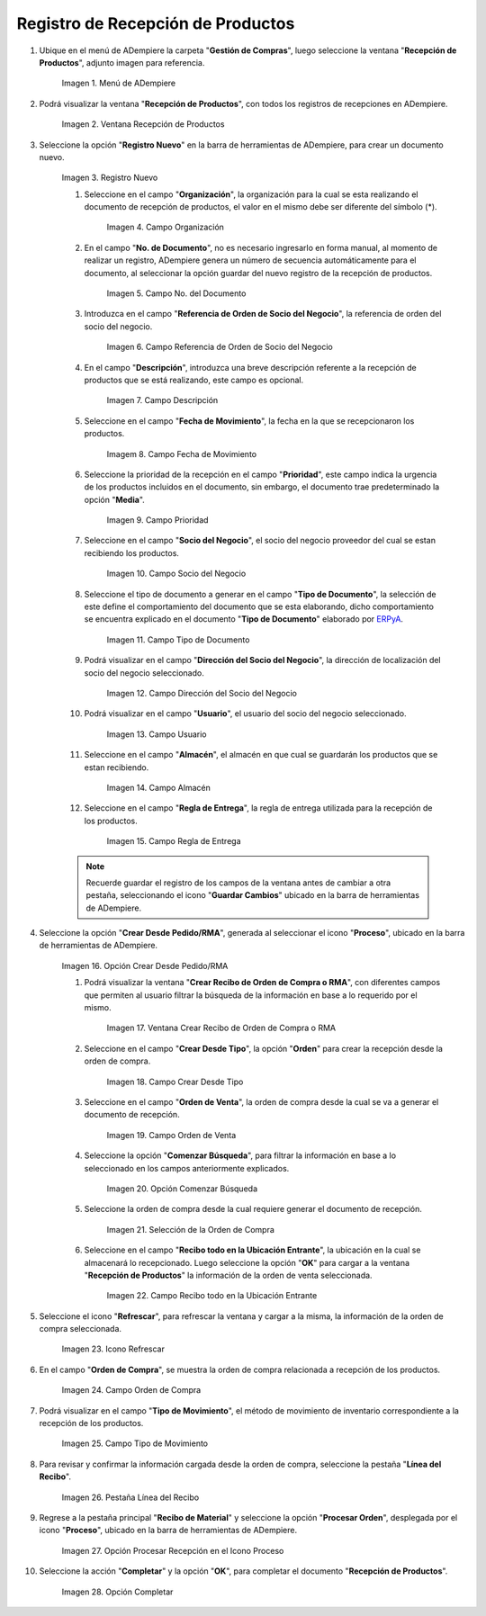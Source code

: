 .. _ERPyA: http://erpya.com
.. |menú de adempiere| image:: resources/product-reception-menu.png
.. |ventana recepción de productos| image:: resources/product-reception-window.png
.. |icono de registro nuevo de la ventana recepción de productos| image:: resources/new-registration-icon-in-the-product-reception-window.png
.. |campo organización de la ventana recepción de productos| image:: resources/field-organization-of-the-product-reception-window.png
.. |campo nro del documento de la ventana recepción de productos| image:: resources/document-field-number-of-the-product-receipt-window.png
.. |campo referencia de orden de socio del negocio de la ventana recepción de productos| image:: resources/business-partner-order-reference-field-of-product-receipt-window.png
.. |campo descripción de la ventana recepción de productos| image:: resources/field-description-of-the-product-reception-window.png
.. |campo fecha de movimiento de la ventana recepción de productos| image:: resources/movement-date-field-of-the-product-receipt-window.png
.. |campo prioridad de la ventana recepción de productos| image:: resources/priority-field-of-the-product-reception-window.png
.. |campo socio del negocio de la ventana recepción de productos| image:: resources/business-partner-field-of-product-receipt-window.png
.. |campo tipo de documento de la ventana recepción de productos| image:: resources/document-type-field-of-the-product-receipt-window.png
.. |campo dirección del socio del negocio de la ventana recepción de productos| image:: resources/business-partner-address-field-of-the-product-receipt-window.png
.. |campo usuario de la ventana recepción de productos| image:: resources/user-field-of-the-product-reception-window.png
.. |campo almacén de la ventana recepción de productos| image:: resources/field-warehouse-window-product-reception.png
.. |campo regla de entrega de la ventana recepción de productos| image:: resources/delivery-rule-field-of-the-product-receipt-window.png
.. |opción crear desde pedido rma del icono proceso| image:: resources/option-create-from-order-rma-of-the-process-icon.png
.. |ventana crear recibo de orden de compra o rma| image:: resources/window-create-receipt-of-purchase-order-or-rma.png
.. |campo crear desde tipo de la ventana crear recibo de orden de compra o rma| image:: resources/field-create-from-window-type-create-purchase-order-receipt-or-signature.png
.. |campo orden de venta de la ventana crear recibo de orden de compra o rma| image:: resources/sales-order-field-of-the-create-purchase-order-receipt-or-signature-window.png
.. |opcion comenzar busqueda de la ventana crear recibo de orden de compra o rma| image:: resources/option-start-window-search-create-purchase-order-receipt-or-rma.png
.. |seleccion de orden de compra de la ventana crear recibo de orden de compra o rma| image:: resources/purchase-order-selection-from-the-create-purchase-order-receipt-or-rma-window.png
.. |ubicacion de recibo de la ventana crear recibo de orden de compra o rma| image:: resources/window-receipt-location-create-purchase-order-receipt-or-signature.png
.. |icono refrescar de la ventana recepción de productos| image:: resources/refresh-window-icon-product-reception.png
.. |campo orden de compra de la ventana recepción de productos| image:: resources/purchase-order-field-of-the-product-receipt-window.png
.. |campo tipo de movimiento de la ventana recepción de productos| image:: resources/field-type-of-movement-of-the-product-reception-window.png
.. |pestaña línea del recibo de la ventana recepción de productos| image:: resources/receipt-line-tab-of-the-product-receipt-window.png
.. |opción procesar recepción en el icono proceso| image:: resources/option-process-reception-in-the-process-icon.png
.. |Opción Completar| image:: resources/option-complete.png

.. _documento/recepción-productos:

**Registro de Recepción de Productos**
======================================

#. Ubique en el menú de ADempiere la carpeta "**Gestión de Compras**", luego seleccione la ventana "**Recepción de Productos**", adjunto imagen para referencia.

    |menú de adempiere|

    Imagen 1. Menú de ADempiere

#. Podrá visualizar la ventana "**Recepción de Productos**", con todos los registros de recepciones en ADempiere.

    |ventana recepción de productos|

    Imagen 2. Ventana Recepción de Productos

#. Seleccione la opción "**Registro Nuevo**" en la barra de herramientas de ADempiere, para crear un documento nuevo.

    |icono de registro nuevo de la ventana recepción de productos|

    Imagen 3. Registro Nuevo

    #. Seleccione en el campo "**Organización**", la organización para la cual se esta realizando el documento de recepción de productos, el valor en el mismo debe ser diferente del símbolo (*).

        |campo organización de la ventana recepción de productos|

        Imagen 4. Campo Organización

    #. En el campo "**No. de Documento**", no es necesario ingresarlo en forma manual, al momento de realizar un registro, ADempiere genera un número de secuencia automáticamente para el documento, al seleccionar la opción guardar del nuevo registro de la recepción de productos.

        |campo nro del documento de la ventana recepción de productos|

        Imagen 5. Campo No. del Documento

    #. Introduzca en el campo "**Referencia de Orden de Socio del Negocio**", la referencia de orden del socio del negocio.

        |campo referencia de orden de socio del negocio de la ventana recepción de productos|

        Imagen 6. Campo Referencia de Orden de Socio del Negocio

    #. En el campo "**Descripción**", introduzca una breve descripción referente a la recepción de productos que se está realizando, este campo es opcional.

        |campo descripción de la ventana recepción de productos|

        Imagen 7. Campo Descripción

    #. Seleccione en el campo "**Fecha de Movimiento**", la fecha en la que se recepcionaron los productos.

        |campo fecha de movimiento de la ventana recepción de productos|

        Imagem 8. Campo Fecha de Movimiento

    #. Seleccione la prioridad de la recepción en el campo "**Prioridad**", este campo indica la urgencia de los productos incluidos en el documento, sin embargo, el documento trae predeterminado la opción "**Media**".

        |campo prioridad de la ventana recepción de productos|

        Imagen 9. Campo Prioridad

    #. Seleccione en el campo "**Socio del Negocio**", el socio del negocio proveedor del cual se estan recibiendo los productos.

        |campo socio del negocio de la ventana recepción de productos|

        Imagen 10. Campo Socio del Negocio

    #. Seleccione el tipo de documento a generar en el campo "**Tipo de Documento**", la selección de este define el comportamiento del documento que se esta elaborando, dicho comportamiento se encuentra explicado en el documento "**Tipo de Documento**" elaborado por `ERPyA`_. 

        |campo tipo de documento de la ventana recepción de productos|

        Imagen 11. Campo Tipo de Documento

    #. Podrá visualizar en el campo "**Dirección del Socio del Negocio**", la dirección de localización del socio del negocio seleccionado.

        |campo dirección del socio del negocio de la ventana recepción de productos|

        Imagen 12. Campo Dirección del Socio del Negocio

    #. Podrá visualizar en el campo "**Usuario**", el usuario del socio del negocio seleccionado.

        |campo usuario de la ventana recepción de productos|

        Imagen 13. Campo Usuario

    #. Seleccione en el campo "**Almacén**", el almacén en que cual se guardarán los productos que se estan recibiendo.

        |campo almacén de la ventana recepción de productos|

        Imagen 14. Campo Almacén

    #. Seleccione en el campo "**Regla de Entrega**", la regla de entrega utilizada para la recepción de los productos.

        |campo regla de entrega de la ventana recepción de productos|

        Imagen 15. Campo Regla de Entrega

    .. note::

        Recuerde guardar el registro de los campos de la ventana antes de cambiar a otra pestaña, seleccionando el icono "**Guardar Cambios**" ubicado en la barra de herramientas de ADempiere.

#. Seleccione la opción "**Crear Desde Pedido/RMA**", generada al seleccionar el icono "**Proceso**", ubicado en la barra de herramientas de ADempiere.

    |opción crear desde pedido rma del icono proceso|

    Imagen 16. Opción Crear Desde Pedido/RMA

    #. Podrá visualizar la ventana "**Crear Recibo de Orden de Compra o RMA**", con diferentes campos que permiten al usuario filtrar la búsqueda de la información en base a lo requerido por el mismo.

        |ventana crear recibo de orden de compra o rma|

        Imagen 17. Ventana Crear Recibo de Orden de Compra o RMA

    #. Seleccione en el campo "**Crear Desde Tipo**", la opción "**Orden**" para crear la recepción desde la orden de compra.

        |campo crear desde tipo de la ventana crear recibo de orden de compra o rma|

        Imagen 18. Campo Crear Desde Tipo

    #. Seleccione en el campo "**Orden de Venta**", la orden de compra desde la cual se va a generar el documento de recepción.

        |campo orden de venta de la ventana crear recibo de orden de compra o rma|

        Imagen 19. Campo Orden de Venta

    #. Seleccione la opción "**Comenzar Búsqueda**", para filtrar la información en base a lo seleccionado en los campos anteriormente explicados.

        |opcion comenzar busqueda de la ventana crear recibo de orden de compra o rma|

        Imagen 20. Opción Comenzar Búsqueda

    #. Seleccione la orden de compra desde la cual requiere generar el documento de recepción.

        |seleccion de orden de compra de la ventana crear recibo de orden de compra o rma|

        Imagen 21. Selección de la Orden de Compra

    #. Seleccione en el campo "**Recibo todo en la Ubicación Entrante**", la ubicación en la cual se almacenará lo recepcionado. Luego seleccione la opción "**OK**" para cargar a la ventana "**Recepción de Productos**" la información de la orden de venta seleccionada.

        |ubicacion de recibo de la ventana crear recibo de orden de compra o rma|

        Imagen 22. Campo Recibo todo en la Ubicación Entrante

#. Seleccione el icono "**Refrescar**", para refrescar la ventana y cargar a la misma, la información de la orden de compra seleccionada. 

    |icono refrescar de la ventana recepción de productos|

    Imagen 23. Icono Refrescar

#. En el campo "**Orden de Compra**", se muestra la orden de compra relacionada a recepción de los productos.

    |campo orden de compra de la ventana recepción de productos|

    Imagen 24. Campo Orden de Compra

#. Podrá visualizar en el campo "**Tipo de Movimiento**", el método de movimiento de inventario correspondiente a la recepción de los productos.

    |campo tipo de movimiento de la ventana recepción de productos|

    Imagen 25. Campo Tipo de Movimiento

#. Para revisar y confirmar la información cargada desde la orden de compra, seleccione la pestaña "**Línea del Recibo**".

    |pestaña línea del recibo de la ventana recepción de productos|

    Imagen 26. Pestaña Línea del Recibo

#. Regrese a la pestaña principal "**Recibo de Material**"  y seleccione la opción "**Procesar Orden**", desplegada por el icono "**Proceso**", ubicado en la barra de herramientas de ADempiere.

    |opción procesar recepción en el icono proceso|

    Imagen 27. Opción Procesar Recepción en el Icono Proceso

#. Seleccione la acción "**Completar**" y la opción "**OK**", para completar el documento "**Recepción de Productos**".

    |Opción Completar|

    Imagen 28. Opción Completar
